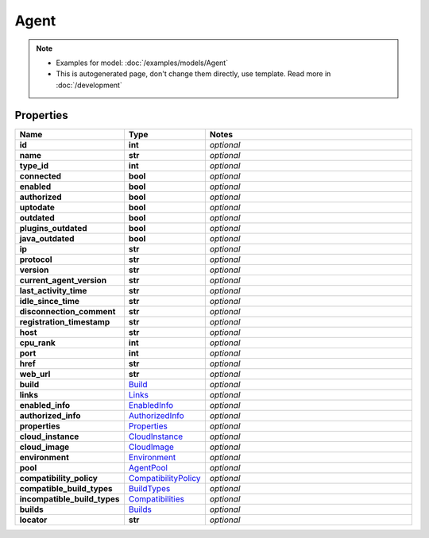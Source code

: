 Agent
#########

.. note::

  + Examples for model: :doc:`/examples/models/Agent`
  + This is autogenerated page, don't change them directly, use template. Read more in :doc:`/development`

Properties
----------
.. list-table::
   :widths: 15 15 70
   :header-rows: 1

   * - Name
     - Type
     - Notes
   * - **id**
     - **int**
     - `optional` 
   * - **name**
     - **str**
     - `optional` 
   * - **type_id**
     - **int**
     - `optional` 
   * - **connected**
     - **bool**
     - `optional` 
   * - **enabled**
     - **bool**
     - `optional` 
   * - **authorized**
     - **bool**
     - `optional` 
   * - **uptodate**
     - **bool**
     - `optional` 
   * - **outdated**
     - **bool**
     - `optional` 
   * - **plugins_outdated**
     - **bool**
     - `optional` 
   * - **java_outdated**
     - **bool**
     - `optional` 
   * - **ip**
     - **str**
     - `optional` 
   * - **protocol**
     - **str**
     - `optional` 
   * - **version**
     - **str**
     - `optional` 
   * - **current_agent_version**
     - **str**
     - `optional` 
   * - **last_activity_time**
     - **str**
     - `optional` 
   * - **idle_since_time**
     - **str**
     - `optional` 
   * - **disconnection_comment**
     - **str**
     - `optional` 
   * - **registration_timestamp**
     - **str**
     - `optional` 
   * - **host**
     - **str**
     - `optional` 
   * - **cpu_rank**
     - **int**
     - `optional` 
   * - **port**
     - **int**
     - `optional` 
   * - **href**
     - **str**
     - `optional` 
   * - **web_url**
     - **str**
     - `optional` 
   * - **build**
     -  `Build <./Build.html>`_
     - `optional` 
   * - **links**
     -  `Links <./Links.html>`_
     - `optional` 
   * - **enabled_info**
     -  `EnabledInfo <./EnabledInfo.html>`_
     - `optional` 
   * - **authorized_info**
     -  `AuthorizedInfo <./AuthorizedInfo.html>`_
     - `optional` 
   * - **properties**
     -  `Properties <./Properties.html>`_
     - `optional` 
   * - **cloud_instance**
     -  `CloudInstance <./CloudInstance.html>`_
     - `optional` 
   * - **cloud_image**
     -  `CloudImage <./CloudImage.html>`_
     - `optional` 
   * - **environment**
     -  `Environment <./Environment.html>`_
     - `optional` 
   * - **pool**
     -  `AgentPool <./AgentPool.html>`_
     - `optional` 
   * - **compatibility_policy**
     -  `CompatibilityPolicy <./CompatibilityPolicy.html>`_
     - `optional` 
   * - **compatible_build_types**
     -  `BuildTypes <./BuildTypes.html>`_
     - `optional` 
   * - **incompatible_build_types**
     -  `Compatibilities <./Compatibilities.html>`_
     - `optional` 
   * - **builds**
     -  `Builds <./Builds.html>`_
     - `optional` 
   * - **locator**
     - **str**
     - `optional` 


